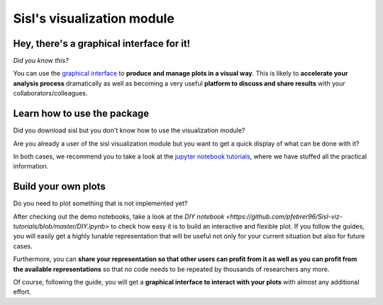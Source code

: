 Sisl's visualization module
============================

Hey, there's a graphical interface for it!
--------

*Did you know this?*

You can use the `graphical interface <./gui.rst>`_ to **produce and manage plots in a visual way**. This is likely to **accelerate your analysis process** dramatically as well as becoming a very useful **platform to discuss and share results** with your collaborators/colleagues.

Learn how to use the package
--------

Did you download sisl but you don't know how to use the visualization module?

Are you already a user of the sisl visualization module but you want to get a quick display of what can be done with it?

In both cases, we recommend you to take a look at the `jupyter notebook tutorials <https://github.com/pfebrer96/Sisl-viz-tutorials>`_, where we have stuffed all the practical information.

Build your own plots
--------

Do you need to plot something that is not implemented yet?

After checking out the demo notebooks, take a look at the `DIY notebook <https://github.com/pfebrer96/Sisl-viz-tutorials/blob/master/DIY.ipynb>` to check how easy it is to build an interactive and flexible plot. If you follow the guides, you will easily get a highly tunable representation that will be useful not only for your current situation but also for future cases. 

Furthermore, you can **share your representation so that other users can profit from it as well as you can profit from the available representations** so that no code needs to be repeated by thousands of researchers any more. 

Of course, following the guide, you will get a **graphical interface to interact with your plots** with almost any additional effort.